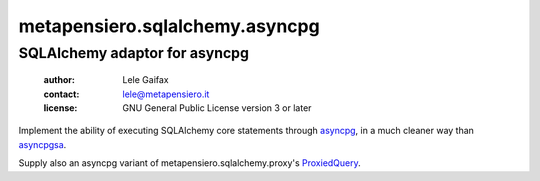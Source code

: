.. -*- coding: utf-8 -*-
.. :Project:   metapensiero.sqlalchemy.asyncpg -- SQLAlchemy adaptor for asyncpg
.. :Created:   Tue 20 Dec 2016 21:17:12 CET
.. :Author:    Lele Gaifax <lele@metapensiero.it>
.. :License:   GNU General Public License version 3 or later
.. :Copyright: © 2016, 2017 Lele Gaifax
..

=================================
 metapensiero.sqlalchemy.asyncpg
=================================

SQLAlchemy adaptor for asyncpg
==============================

 :author: Lele Gaifax
 :contact: lele@metapensiero.it
 :license: GNU General Public License version 3 or later

Implement the ability of executing SQLAlchemy core statements through
asyncpg__, in a much cleaner way than asyncpgsa__.

Supply also an asyncpg variant of metapensiero.sqlalchemy.proxy's
ProxiedQuery__.

__ https://github.com/MagicStack/asyncpg
__ https://github.com/CanopyTax/asyncpgsa
__ http://metapensierosqlalchemyproxy.readthedocs.io/en/latest/core.html#metapensiero.sqlalchemy.proxy.core.ProxiedQuery
